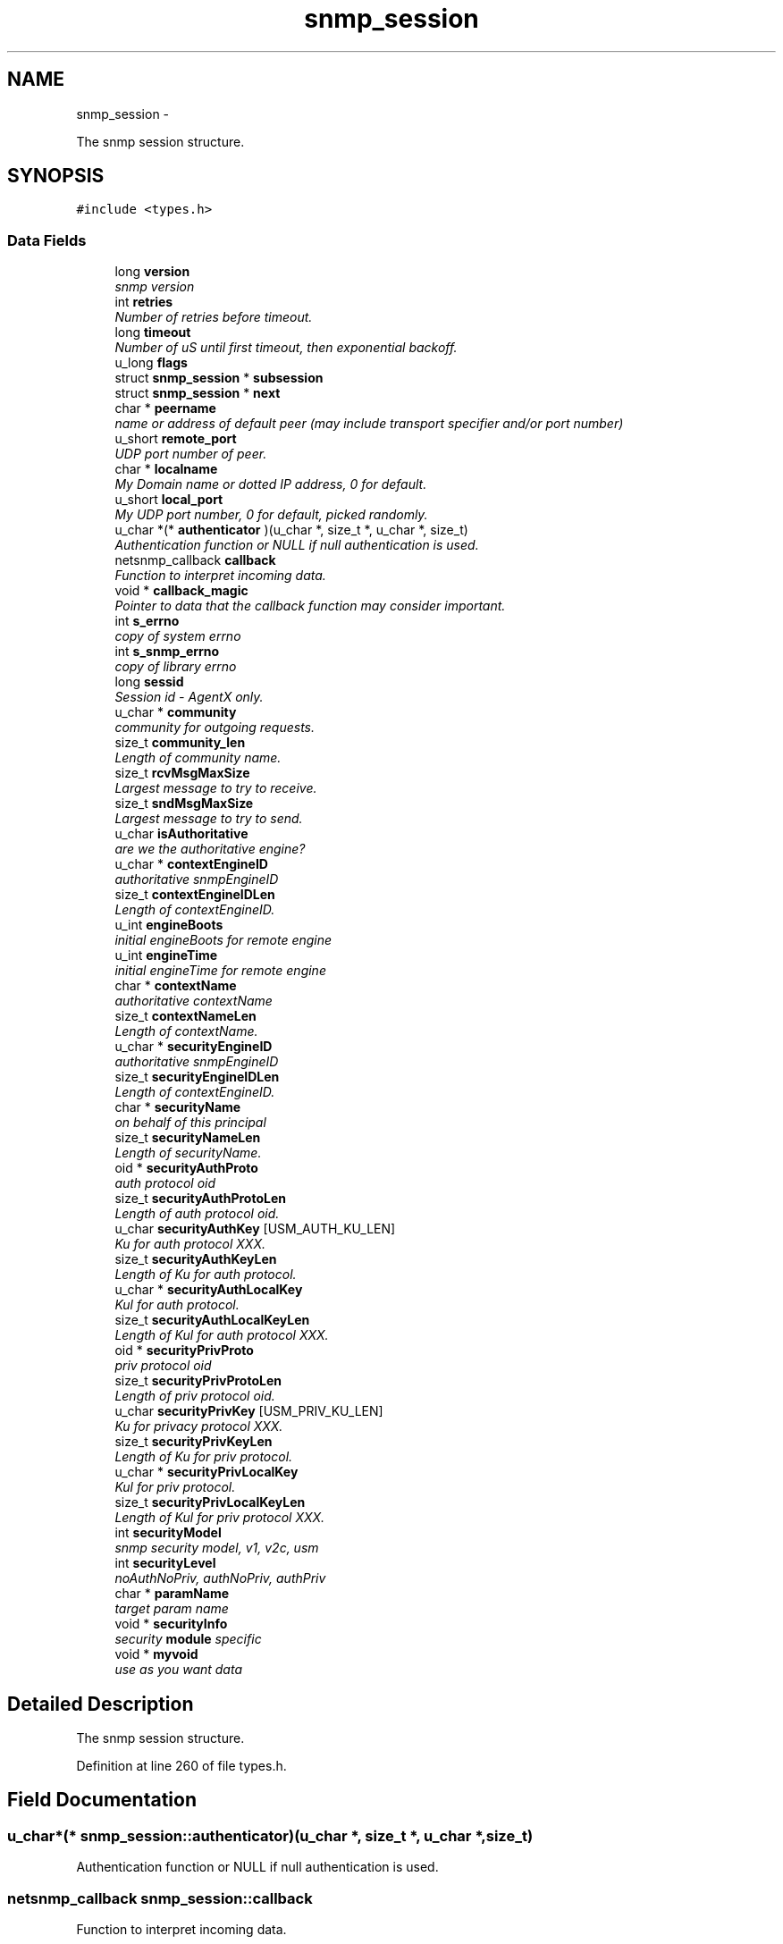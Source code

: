 .TH "snmp_session" 3 "21 Feb 2011" "Version 5.5.1.rc1" "net-snmp" \" -*- nroff -*-
.ad l
.nh
.SH NAME
snmp_session \- 
.PP
The snmp session structure.  

.SH SYNOPSIS
.br
.PP
.PP
\fC#include <types.h>\fP
.SS "Data Fields"

.in +1c
.ti -1c
.RI "long \fBversion\fP"
.br
.RI "\fIsnmp version \fP"
.ti -1c
.RI "int \fBretries\fP"
.br
.RI "\fINumber of retries before timeout. \fP"
.ti -1c
.RI "long \fBtimeout\fP"
.br
.RI "\fINumber of uS until first timeout, then exponential backoff. \fP"
.ti -1c
.RI "u_long \fBflags\fP"
.br
.ti -1c
.RI "struct \fBsnmp_session\fP * \fBsubsession\fP"
.br
.ti -1c
.RI "struct \fBsnmp_session\fP * \fBnext\fP"
.br
.ti -1c
.RI "char * \fBpeername\fP"
.br
.RI "\fIname or address of default peer (may include transport specifier and/or port number) \fP"
.ti -1c
.RI "u_short \fBremote_port\fP"
.br
.RI "\fIUDP port number of peer. \fP"
.ti -1c
.RI "char * \fBlocalname\fP"
.br
.RI "\fIMy Domain name or dotted IP address, 0 for default. \fP"
.ti -1c
.RI "u_short \fBlocal_port\fP"
.br
.RI "\fIMy UDP port number, 0 for default, picked randomly. \fP"
.ti -1c
.RI "u_char *(* \fBauthenticator\fP )(u_char *, size_t *, u_char *, size_t)"
.br
.RI "\fIAuthentication function or NULL if null authentication is used. \fP"
.ti -1c
.RI "netsnmp_callback \fBcallback\fP"
.br
.RI "\fIFunction to interpret incoming data. \fP"
.ti -1c
.RI "void * \fBcallback_magic\fP"
.br
.RI "\fIPointer to data that the callback function may consider important. \fP"
.ti -1c
.RI "int \fBs_errno\fP"
.br
.RI "\fIcopy of system errno \fP"
.ti -1c
.RI "int \fBs_snmp_errno\fP"
.br
.RI "\fIcopy of library errno \fP"
.ti -1c
.RI "long \fBsessid\fP"
.br
.RI "\fISession id - AgentX only. \fP"
.ti -1c
.RI "u_char * \fBcommunity\fP"
.br
.RI "\fIcommunity for outgoing requests. \fP"
.ti -1c
.RI "size_t \fBcommunity_len\fP"
.br
.RI "\fILength of community name. \fP"
.ti -1c
.RI "size_t \fBrcvMsgMaxSize\fP"
.br
.RI "\fILargest message to try to receive. \fP"
.ti -1c
.RI "size_t \fBsndMsgMaxSize\fP"
.br
.RI "\fILargest message to try to send. \fP"
.ti -1c
.RI "u_char \fBisAuthoritative\fP"
.br
.RI "\fIare we the authoritative engine? \fP"
.ti -1c
.RI "u_char * \fBcontextEngineID\fP"
.br
.RI "\fIauthoritative snmpEngineID \fP"
.ti -1c
.RI "size_t \fBcontextEngineIDLen\fP"
.br
.RI "\fILength of contextEngineID. \fP"
.ti -1c
.RI "u_int \fBengineBoots\fP"
.br
.RI "\fIinitial engineBoots for remote engine \fP"
.ti -1c
.RI "u_int \fBengineTime\fP"
.br
.RI "\fIinitial engineTime for remote engine \fP"
.ti -1c
.RI "char * \fBcontextName\fP"
.br
.RI "\fIauthoritative contextName \fP"
.ti -1c
.RI "size_t \fBcontextNameLen\fP"
.br
.RI "\fILength of contextName. \fP"
.ti -1c
.RI "u_char * \fBsecurityEngineID\fP"
.br
.RI "\fIauthoritative snmpEngineID \fP"
.ti -1c
.RI "size_t \fBsecurityEngineIDLen\fP"
.br
.RI "\fILength of contextEngineID. \fP"
.ti -1c
.RI "char * \fBsecurityName\fP"
.br
.RI "\fIon behalf of this principal \fP"
.ti -1c
.RI "size_t \fBsecurityNameLen\fP"
.br
.RI "\fILength of securityName. \fP"
.ti -1c
.RI "oid * \fBsecurityAuthProto\fP"
.br
.RI "\fIauth protocol oid \fP"
.ti -1c
.RI "size_t \fBsecurityAuthProtoLen\fP"
.br
.RI "\fILength of auth protocol oid. \fP"
.ti -1c
.RI "u_char \fBsecurityAuthKey\fP [USM_AUTH_KU_LEN]"
.br
.RI "\fIKu for auth protocol XXX. \fP"
.ti -1c
.RI "size_t \fBsecurityAuthKeyLen\fP"
.br
.RI "\fILength of Ku for auth protocol. \fP"
.ti -1c
.RI "u_char * \fBsecurityAuthLocalKey\fP"
.br
.RI "\fIKul for auth protocol. \fP"
.ti -1c
.RI "size_t \fBsecurityAuthLocalKeyLen\fP"
.br
.RI "\fILength of Kul for auth protocol XXX. \fP"
.ti -1c
.RI "oid * \fBsecurityPrivProto\fP"
.br
.RI "\fIpriv protocol oid \fP"
.ti -1c
.RI "size_t \fBsecurityPrivProtoLen\fP"
.br
.RI "\fILength of priv protocol oid. \fP"
.ti -1c
.RI "u_char \fBsecurityPrivKey\fP [USM_PRIV_KU_LEN]"
.br
.RI "\fIKu for privacy protocol XXX. \fP"
.ti -1c
.RI "size_t \fBsecurityPrivKeyLen\fP"
.br
.RI "\fILength of Ku for priv protocol. \fP"
.ti -1c
.RI "u_char * \fBsecurityPrivLocalKey\fP"
.br
.RI "\fIKul for priv protocol. \fP"
.ti -1c
.RI "size_t \fBsecurityPrivLocalKeyLen\fP"
.br
.RI "\fILength of Kul for priv protocol XXX. \fP"
.ti -1c
.RI "int \fBsecurityModel\fP"
.br
.RI "\fIsnmp security model, v1, v2c, usm \fP"
.ti -1c
.RI "int \fBsecurityLevel\fP"
.br
.RI "\fInoAuthNoPriv, authNoPriv, authPriv \fP"
.ti -1c
.RI "char * \fBparamName\fP"
.br
.RI "\fItarget param name \fP"
.ti -1c
.RI "void * \fBsecurityInfo\fP"
.br
.RI "\fIsecurity \fBmodule\fP specific \fP"
.ti -1c
.RI "void * \fBmyvoid\fP"
.br
.RI "\fIuse as you want data \fP"
.in -1c
.SH "Detailed Description"
.PP 
The snmp session structure. 
.PP
Definition at line 260 of file types.h.
.SH "Field Documentation"
.PP 
.SS "u_char*(* \fBsnmp_session::authenticator\fP)(u_char *, size_t *, u_char *, size_t)"
.PP
Authentication function or NULL if null authentication is used. 
.SS "netsnmp_callback \fBsnmp_session::callback\fP"
.PP
Function to interpret incoming data. 
.PP
Definition at line 287 of file types.h.
.SS "void* \fBsnmp_session::callback_magic\fP"
.PP
Pointer to data that the callback function may consider important. 
.PP
Definition at line 291 of file types.h.
.SS "u_char* \fBsnmp_session::community\fP"
.PP
community for outgoing requests. 
.PP
Definition at line 303 of file types.h.
.SS "size_t \fBsnmp_session::community_len\fP"
.PP
Length of community name. 
.PP
Definition at line 305 of file types.h.
.SS "u_char* \fBsnmp_session::contextEngineID\fP"
.PP
authoritative snmpEngineID 
.PP
Definition at line 317 of file types.h.
.SS "size_t \fBsnmp_session::contextEngineIDLen\fP"
.PP
Length of contextEngineID. 
.PP
Definition at line 319 of file types.h.
.SS "char* \fBsnmp_session::contextName\fP"
.PP
authoritative contextName 
.PP
Definition at line 325 of file types.h.
.SS "size_t \fBsnmp_session::contextNameLen\fP"
.PP
Length of contextName. 
.PP
Definition at line 327 of file types.h.
.SS "u_int \fBsnmp_session::engineBoots\fP"
.PP
initial engineBoots for remote engine 
.PP
Definition at line 321 of file types.h.
.SS "u_int \fBsnmp_session::engineTime\fP"
.PP
initial engineTime for remote engine 
.PP
Definition at line 323 of file types.h.
.SS "u_char \fBsnmp_session::isAuthoritative\fP"
.PP
are we the authoritative engine? 
.PP
Definition at line 315 of file types.h.
.SS "u_short \fBsnmp_session::local_port\fP"
.PP
My UDP port number, 0 for default, picked randomly. 
.PP
Definition at line 281 of file types.h.
.SS "char* \fBsnmp_session::localname\fP"
.PP
My Domain name or dotted IP address, 0 for default. 
.PP
Definition at line 279 of file types.h.
.SS "void* \fBsnmp_session::myvoid\fP"
.PP
use as you want data used by 'SNMP_FLAGS_RESP_CALLBACK' handling in the agent XXX: or should we add a new field into this structure? 
.PP
Definition at line 381 of file types.h.
.SS "char* \fBsnmp_session::paramName\fP"
.PP
target param name 
.PP
Definition at line 368 of file types.h.
.SS "char* \fBsnmp_session::peername\fP"
.PP
name or address of default peer (may include transport specifier and/or port number) 
.PP
Definition at line 275 of file types.h.
.SS "size_t \fBsnmp_session::rcvMsgMaxSize\fP"
.PP
Largest message to try to receive. 
.PP
Definition at line 307 of file types.h.
.SS "u_short \fBsnmp_session::remote_port\fP"
.PP
UDP port number of peer. (NO LONGER USED - USE peername INSTEAD) 
.PP
Definition at line 277 of file types.h.
.SS "int \fBsnmp_session::retries\fP"
.PP
Number of retries before timeout. 
.PP
Definition at line 267 of file types.h.
.SS "int \fBsnmp_session::s_errno\fP"
.PP
copy of system errno 
.PP
Definition at line 293 of file types.h.
.SS "int \fBsnmp_session::s_snmp_errno\fP"
.PP
copy of library errno 
.PP
Definition at line 295 of file types.h.
.SS "u_char \fBsnmp_session::securityAuthKey\fP[USM_AUTH_KU_LEN]"
.PP
Ku for auth protocol XXX. 
.PP
Definition at line 342 of file types.h.
.SS "size_t \fBsnmp_session::securityAuthKeyLen\fP"
.PP
Length of Ku for auth protocol. 
.PP
Definition at line 344 of file types.h.
.SS "u_char* \fBsnmp_session::securityAuthLocalKey\fP"
.PP
Kul for auth protocol. 
.PP
Definition at line 346 of file types.h.
.SS "size_t \fBsnmp_session::securityAuthLocalKeyLen\fP"
.PP
Length of Kul for auth protocol XXX. 
.PP
Definition at line 348 of file types.h.
.SS "oid* \fBsnmp_session::securityAuthProto\fP"
.PP
auth protocol oid 
.PP
Definition at line 338 of file types.h.
.SS "size_t \fBsnmp_session::securityAuthProtoLen\fP"
.PP
Length of auth protocol oid. 
.PP
Definition at line 340 of file types.h.
.SS "u_char* \fBsnmp_session::securityEngineID\fP"
.PP
authoritative snmpEngineID 
.PP
Definition at line 329 of file types.h.
.SS "size_t \fBsnmp_session::securityEngineIDLen\fP"
.PP
Length of contextEngineID. 
.PP
Definition at line 331 of file types.h.
.SS "void* \fBsnmp_session::securityInfo\fP"
.PP
security \fBmodule\fP specific 
.PP
Definition at line 373 of file types.h.
.SS "int \fBsnmp_session::securityLevel\fP"
.PP
noAuthNoPriv, authNoPriv, authPriv 
.PP
Definition at line 366 of file types.h.
.SS "int \fBsnmp_session::securityModel\fP"
.PP
snmp security model, v1, v2c, usm 
.PP
Definition at line 364 of file types.h.
.SS "char* \fBsnmp_session::securityName\fP"
.PP
on behalf of this principal 
.PP
Definition at line 333 of file types.h.
.SS "size_t \fBsnmp_session::securityNameLen\fP"
.PP
Length of securityName. 
.PP
Definition at line 335 of file types.h.
.SS "u_char \fBsnmp_session::securityPrivKey\fP[USM_PRIV_KU_LEN]"
.PP
Ku for privacy protocol XXX. 
.PP
Definition at line 355 of file types.h.
.SS "size_t \fBsnmp_session::securityPrivKeyLen\fP"
.PP
Length of Ku for priv protocol. 
.PP
Definition at line 357 of file types.h.
.SS "u_char* \fBsnmp_session::securityPrivLocalKey\fP"
.PP
Kul for priv protocol. 
.PP
Definition at line 359 of file types.h.
.SS "size_t \fBsnmp_session::securityPrivLocalKeyLen\fP"
.PP
Length of Kul for priv protocol XXX. 
.PP
Definition at line 361 of file types.h.
.SS "oid* \fBsnmp_session::securityPrivProto\fP"
.PP
priv protocol oid 
.PP
Definition at line 351 of file types.h.
.SS "size_t \fBsnmp_session::securityPrivProtoLen\fP"
.PP
Length of priv protocol oid. 
.PP
Definition at line 353 of file types.h.
.SS "long \fBsnmp_session::sessid\fP"
.PP
Session id - AgentX only. 
.PP
Definition at line 297 of file types.h.
.SS "size_t \fBsnmp_session::sndMsgMaxSize\fP"
.PP
Largest message to try to send. 
.PP
Definition at line 309 of file types.h.
.SS "long \fBsnmp_session::timeout\fP"
.PP
Number of uS until first timeout, then exponential backoff. 
.PP
Definition at line 269 of file types.h.
.SS "long \fBsnmp_session::version\fP"
.PP
snmp version 
.PP
Definition at line 265 of file types.h.

.SH "Author"
.PP 
Generated automatically by Doxygen for net-snmp from the source code.

